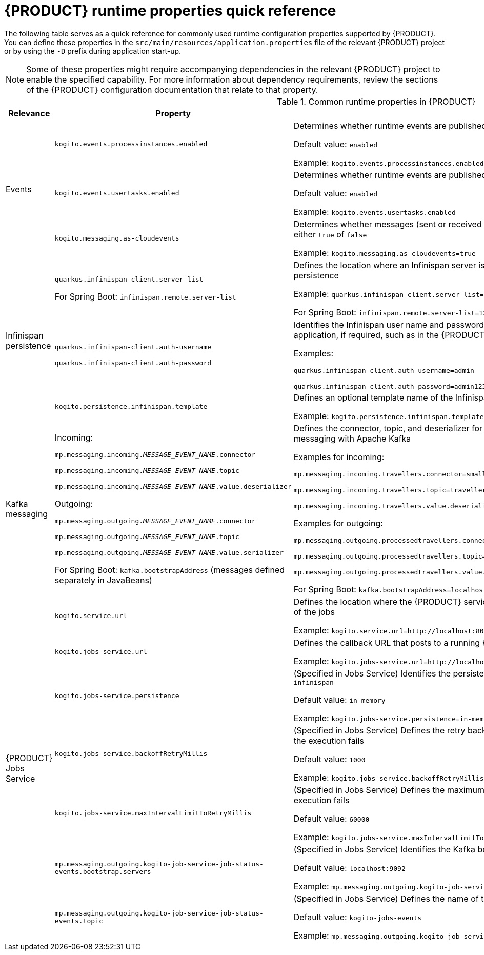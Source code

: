 [id="ref-kogito-runtime-properties_{context}"]
= {PRODUCT} runtime properties quick reference

The following table serves as a quick reference for commonly used runtime configuration properties supported by {PRODUCT}. You can define these properties in the `src/main/resources/application.properties` file of the relevant {PRODUCT} project or by using the `-D` prefix during application start-up.

NOTE: Some of these properties might require accompanying dependencies in the relevant {PRODUCT} project to enable the specified capability. For more information about dependency requirements, review the sections of the {PRODUCT} configuration documentation that relate to that property.

.Common runtime properties in {PRODUCT}
[cols="15%,45%,40%"]
|===
|Relevance |Property |Description

.3+|Events
|`kogito.events.processinstances.enabled`
a|Determines whether runtime events are published for process instances, either `enabled` or `disabled`

Default value: `enabled`

Example: `kogito.events.processinstances.enabled`

a|`kogito.events.usertasks.enabled`
|Determines whether runtime events are published for user task instances, either `enabled` or `disabled`

Default value: `enabled`

Example: `kogito.events.usertasks.enabled`

a|`kogito.messaging.as-cloudevents`
|Determines whether messages (sent or received through message events) are published in CloudEvents format, either `true` of `false`

Example: `kogito.messaging.as-cloudevents=true`

.3+|Infinispan persistence
a|`quarkus.infinispan-client.server-list`

For Spring Boot: `infinispan.remote.server-list`
a|Defines the location where an Infinispan server is running, typically used to connect your application to Infinispan for persistence

Example: `quarkus.infinispan-client.server-list=localhost:11222`

For Spring Boot: `infinispan.remote.server-list=127.0.0.1:11222`

a|`quarkus.infinispan-client.auth-username`

`quarkus.infinispan-client.auth-password`
|Identifies the Infinispan user name and password to authenticate Infinispan persistence capabilities in the relevant application, if required, such as in the {PRODUCT} Data Index Service

Examples:

`quarkus.infinispan-client.auth-username=admin`

`quarkus.infinispan-client.auth-password=admin123`

|`kogito.persistence.infinispan.template`
|Defines an optional template name of the Infinispan cache configuration to be used to persist process instance data

Example: `kogito.persistence.infinispan.template=MyTemplate`

|Kafka messaging
a|Incoming:

`mp.messaging.incoming.__MESSAGE_EVENT_NAME__.connector`

`mp.messaging.incoming.__MESSAGE_EVENT_NAME__.topic`

`mp.messaging.incoming.__MESSAGE_EVENT_NAME__.value.deserializer`

Outgoing:

`mp.messaging.outgoing.__MESSAGE_EVENT_NAME__.connector`

`mp.messaging.outgoing.__MESSAGE_EVENT_NAME__.topic`

`mp.messaging.outgoing.__MESSAGE_EVENT_NAME__.value.serializer`

For Spring Boot: `kafka.bootstrapAddress` (messages defined separately in JavaBeans)
a|Defines the connector, topic, and deserializer for the incoming and outgoing messages and channels for reactive messaging with Apache Kafka

Examples for incoming:

`mp.messaging.incoming.travellers.connector=smallrye-kafka`

`mp.messaging.incoming.travellers.topic=travellers`

`mp.messaging.incoming.travellers.value.deserializer=org.apache.kafka.common.serialization.StringDeserializer`

Examples for outgoing:

`mp.messaging.outgoing.processedtravellers.connector=smallrye-kafka`

`mp.messaging.outgoing.processedtravellers.topic=processedtravellers`

`mp.messaging.outgoing.processedtravellers.value.serializer=org.apache.kafka.common.serialization.StringSerializer`

For Spring Boot: `kafka.bootstrapAddress=localhost:9092`

.7+|{PRODUCT} Jobs Service
|`kogito.service.url`
a|Defines the location where the {PRODUCT} service is deployed, typically used by the Jobs Service to find the source of the jobs

Example: `kogito.service.url=http://localhost:8080`

a|`kogito.jobs-service.url`
|Defines the callback URL that posts to a running {PRODUCT} Jobs Service

Example: `kogito.jobs-service.url=http://localhost:8085`

|`kogito.jobs-service.persistence`
a|(Specified in Jobs Service) Identifies the persistence mechanism used by the Jobs Service, either `in-memory` or `infinispan`

Default value: `in-memory`

Example: `kogito.jobs-service.persistence=in-memory`

|`kogito.jobs-service.backoffRetryMillis`
a|(Specified in Jobs Service) Defines the retry back-off time in milliseconds between job execution attempts, in case the execution fails

Default value: `1000`

Example: `kogito.jobs-service.backoffRetryMillis=1000`

|`kogito.jobs-service.maxIntervalLimitToRetryMillis`
a|(Specified in Jobs Service) Defines the maximum interval in milliseconds when retrying to execute jobs, in case the execution fails

Default value: `60000`

Example: `kogito.jobs-service.maxIntervalLimitToRetryMillis=60000`

|`mp.messaging.outgoing.kogito-job-service-job-status-events.bootstrap.servers`
a|(Specified in Jobs Service) Identifies the Kafka bootstrap server address with the port used to publish events

Default value: `localhost:9092`

Example: `mp.messaging.outgoing.kogito-job-service-job-status-events.bootstrap.servers=localhost:9092`

|`mp.messaging.outgoing.kogito-job-service-job-status-events.topic`
a|(Specified in Jobs Service) Defines the name of the Kafka topic where the events are published

Default value: `kogito-jobs-events`

Example: `mp.messaging.outgoing.kogito-job-service-job-status-events.topic=kogito-jobs-events`
|===
